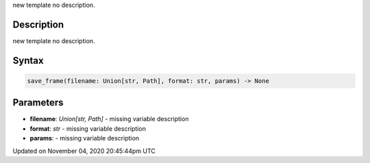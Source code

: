 .. title: save_frame()
.. slug: sketch_save_frame
.. date: 2020-11-04 20:45:44 UTC+00:00
.. tags:
.. category:
.. link:
.. description: py5 save_frame() documentation
.. type: text

new template no description.

Description
===========

new template no description.

Syntax
======

.. code:: python

    save_frame(filename: Union[str, Path], format: str, params) -> None

Parameters
==========

* **filename**: `Union[str, Path]` - missing variable description
* **format**: `str` - missing variable description
* **params**: - missing variable description


Updated on November 04, 2020 20:45:44pm UTC

